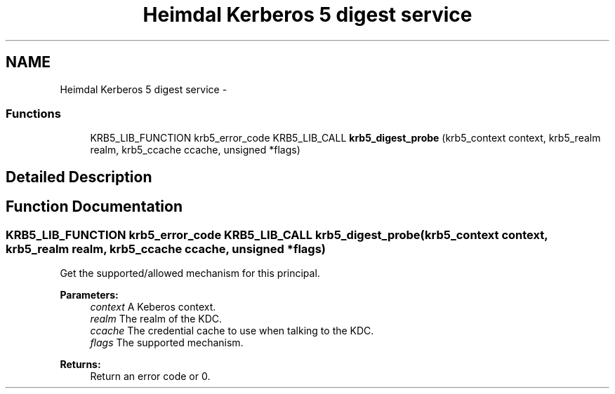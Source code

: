 .TH "Heimdal Kerberos 5 digest service" 3 "30 Jul 2011" "Version 1.5" "HeimdalKerberos5library" \" -*- nroff -*-
.ad l
.nh
.SH NAME
Heimdal Kerberos 5 digest service \- 
.SS "Functions"

.in +1c
.ti -1c
.RI "KRB5_LIB_FUNCTION krb5_error_code KRB5_LIB_CALL \fBkrb5_digest_probe\fP (krb5_context context, krb5_realm realm, krb5_ccache ccache, unsigned *flags)"
.br
.in -1c
.SH "Detailed Description"
.PP 

.SH "Function Documentation"
.PP 
.SS "KRB5_LIB_FUNCTION krb5_error_code KRB5_LIB_CALL krb5_digest_probe (krb5_context context, krb5_realm realm, krb5_ccache ccache, unsigned * flags)"
.PP
Get the supported/allowed mechanism for this principal.
.PP
\fBParameters:\fP
.RS 4
\fIcontext\fP A Keberos context. 
.br
\fIrealm\fP The realm of the KDC. 
.br
\fIccache\fP The credential cache to use when talking to the KDC. 
.br
\fIflags\fP The supported mechanism.
.RE
.PP
\fBReturns:\fP
.RS 4
Return an error code or 0. 
.RE
.PP

